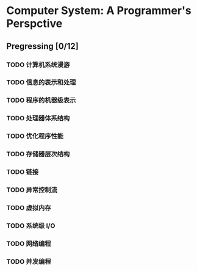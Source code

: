 #+AUTHOR: Fei Li
#+EMAIL: wizard@pursuetao.com
* Computer System: A Programmer's Perspctive 

** Pregressing [0/12]

*** TODO 计算机系统漫游


*** TODO 信息的表示和处理


*** TODO 程序的机器级表示


*** TODO 处理器体系结构


*** TODO 优化程序性能


*** TODO 存储器层次结构


*** TODO 链接


*** TODO 异常控制流


*** TODO 虚拟内存


*** TODO 系统级 I/O


*** TODO 网络编程


*** TODO 并发编程
